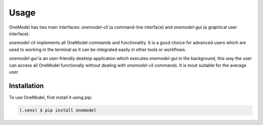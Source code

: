 Usage
=====

OneModel has two main interfaces: *onemodel-cli* (a command-line interface) and *onemodel-gui* (a graphical user interface). 

*onemodel-cli* implements all OneModel commands and functionality.
It is a good choice for advanced users which are used to working in the terminal as it can be integrated easily in other tools or workflows.

.. image:: ../images/usage/onemodel_cli.png
  :align: center
  :width: 700
  :alt: onemodel-cli screenshot

*onemodel-gui* is an user-friendly desktop application which executes *onemodel-gui* in the background, this way the user can access all OneModel functionally without dealing with *onemodel-cli* commands.
It is most suitable for the average user.

.. _installation:

Installation
------------

To use OneModel, first install it using pip:

.. code-block:: console

   (.venv) $ pip install onemodel
